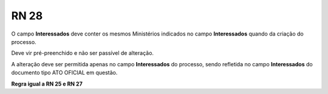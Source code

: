 **RN 28**
=========
O campo **Interessados** deve conter os mesmos Ministérios indicados no campo **Interessados** quando da criação do processo. 

Deve vir pré-preenchido e não ser passível de alteração. 

A alteração deve ser permitida apenas no campo **Interessados** do processo, sendo refletida no campo **Interessados** do documento tipo ATO OFICIAL em questão.

**Regra igual a RN 25 e RN 27**
